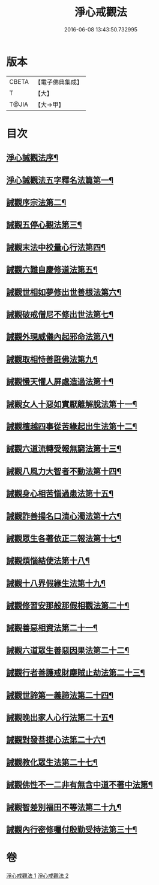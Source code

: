#+TITLE: 淨心戒觀法 
#+DATE: 2016-06-08 13:43:50.732995

* 版本
 |     CBETA|【電子佛典集成】|
 |         T|【大】     |
 |     T@JIA|【大→甲】   |

* 目次
** [[file:KR6k0179_001.txt::001-0819a26][淨心誡觀法序¶]]
** [[file:KR6k0179_001.txt::001-0819c5][淨心誡觀法五字釋名法篇第一¶]]
** [[file:KR6k0179_001.txt::001-0819c29][誡觀序宗法第二¶]]
** [[file:KR6k0179_001.txt::001-0820b17][誡觀五停心觀法第三¶]]
** [[file:KR6k0179_001.txt::001-0821b6][誡觀末法中校量心行法第四¶]]
** [[file:KR6k0179_001.txt::001-0821c29][誡觀六難自慶修道法第五¶]]
** [[file:KR6k0179_001.txt::001-0822a18][誡觀世相如夢修出世善根法第六¶]]
** [[file:KR6k0179_001.txt::001-0822b14][誡觀破戒僧尼不修出世法第七¶]]
** [[file:KR6k0179_001.txt::001-0823a6][誡觀外現威儀內起邪命法第八¶]]
** [[file:KR6k0179_001.txt::001-0823a29][誡觀取相恃善誑佛法第九¶]]
** [[file:KR6k0179_001.txt::001-0823b22][誡觀慢天懼人屏處造過法第十¶]]
** [[file:KR6k0179_001.txt::001-0824a12][誡觀女人十惡如實厭離解脫法第十一¶]]
** [[file:KR6k0179_001.txt::001-0824c26][誡觀檀越四事從苦緣起出生法第十二¶]]
** [[file:KR6k0179_001.txt::001-0825b6][誡觀六道流轉受報無窮法第十三¶]]
** [[file:KR6k0179_001.txt::001-0825c5][誡觀八風力大智者不動法第十四¶]]
** [[file:KR6k0179_001.txt::001-0825c24][誡觀身心相苦惱過患法第十五¶]]
** [[file:KR6k0179_002.txt::002-0826a26][誡觀詐善揚名口清心濁法第十六¶]]
** [[file:KR6k0179_002.txt::002-0826b26][誡觀眾生各著依正二報法第十七¶]]
** [[file:KR6k0179_002.txt::002-0826c29][誡觀煩惱結使法第十八¶]]
** [[file:KR6k0179_002.txt::002-0827b2][誡觀十八界假緣生法第十九¶]]
** [[file:KR6k0179_002.txt::002-0827c10][誡觀修習安那般那假相觀法第二十¶]]
** [[file:KR6k0179_002.txt::002-0828a9][誡觀善惡相資法第二十一¶]]
** [[file:KR6k0179_002.txt::002-0828b12][誡觀六道眾生善惡因果法第二十二¶]]
** [[file:KR6k0179_002.txt::002-0829a9][誡觀行者善護戒財塵賊止劫法第二十三¶]]
** [[file:KR6k0179_002.txt::002-0829b6][誡觀世諦第一義諦法第二十四¶]]
** [[file:KR6k0179_002.txt::002-0829c5][誡觀晚出家人心行法第二十五¶]]
** [[file:KR6k0179_002.txt::002-0830a18][誡觀對發菩提心法第二十六¶]]
** [[file:KR6k0179_002.txt::002-0830c18][誡觀教化眾生法第二十七¶]]
** [[file:KR6k0179_002.txt::002-0832a29][誡觀佛性不一二非有無含中道不著中法第¶]]
** [[file:KR6k0179_002.txt::002-0832c21][誡觀智差別福田不等法第二十九¶]]
** [[file:KR6k0179_002.txt::002-0833b16][誡觀內行密修囑付殷勤受持法第三十¶]]

* 卷
[[file:KR6k0179_001.txt][淨心戒觀法 1]]
[[file:KR6k0179_002.txt][淨心戒觀法 2]]


